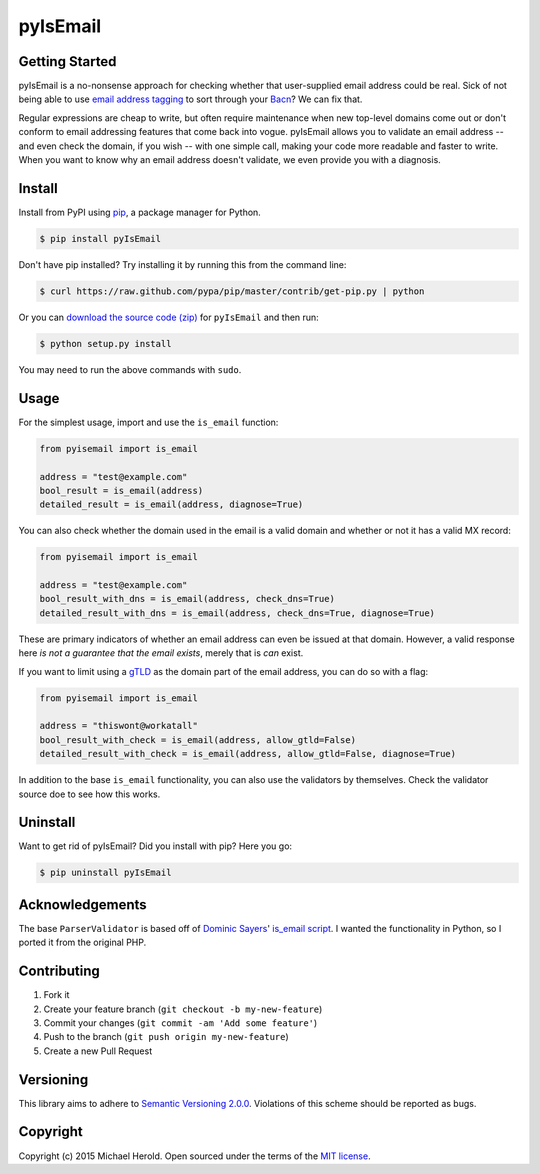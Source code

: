 pyIsEmail
=========

|pypi| |ci| |coveralls| |downloads|

Getting Started
---------------

pyIsEmail is a no-nonsense approach for checking whether that
user-supplied email address could be real. Sick of not being able to use
`email address tagging`_ to sort through your `Bacn`_? We can fix that.

Regular expressions are cheap to write, but often require maintenance when
new top-level domains come out or don't conform to email addressing
features that come back into vogue. pyIsEmail allows you to validate an
email address -- and even check the domain, if you wish -- with one simple
call, making your code more readable and faster to write. When you want to
know why an email address doesn't validate, we even provide you with
a diagnosis.

.. _email address tagging: http://en.wikipedia.org/wiki/Email_address#Address_tags
.. _Bacn: http://en.wikipedia.org/wiki/Bacn

Install
-------

Install from PyPI using `pip`_, a package manager for Python.

.. code-block:: bash

    $ pip install pyIsEmail

Don't have pip installed? Try installing it by running this from the
command line:

.. code-block:: bash

    $ curl https://raw.github.com/pypa/pip/master/contrib/get-pip.py | python

Or you can `download the source code (zip)`_ for ``pyIsEmail`` and then
run:

.. code-block:: bash

    $ python setup.py install

You may need to run the above commands with ``sudo``.

.. _pip: http://www.pip-installer.org/en/latest/
.. _download the source code (zip): https://github.com/michaelherold/pyIsEmail/zipball/master

Usage
-----

For the simplest usage, import and use the ``is_email`` function:

.. code-block:: python

    from pyisemail import is_email

    address = "test@example.com"
    bool_result = is_email(address)
    detailed_result = is_email(address, diagnose=True)

You can also check whether the domain used in the email is a valid domain
and whether or not it has a valid MX record:

.. code-block:: python

    from pyisemail import is_email

    address = "test@example.com"
    bool_result_with_dns = is_email(address, check_dns=True)
    detailed_result_with_dns = is_email(address, check_dns=True, diagnose=True)

These are primary indicators of whether an email address can even be
issued at that domain. However, a valid response here *is not a guarantee
that the email exists*, merely that is *can* exist.

If you want to limit using a `gTLD`_ as the domain part of the email
address, you can do so with a flag:

.. code-block:: python

    from pyisemail import is_email

    address = "thiswont@workatall"
    bool_result_with_check = is_email(address, allow_gtld=False)
    detailed_result_with_check = is_email(address, allow_gtld=False, diagnose=True)

In addition to the base ``is_email`` functionality, you can also use the
validators by themselves. Check the validator source doe to see how this
works.

.. _gTLD: https://en.wikipedia.org/wiki/Generic_top-level_domain

Uninstall
---------

Want to get rid of pyIsEmail? Did you install with pip? Here you go:

.. code-block:: bash

    $ pip uninstall pyIsEmail

Acknowledgements
----------------

The base ``ParserValidator`` is based off of `Dominic Sayers`_' `is_email
script`_. I wanted the functionality in Python, so I ported it from the
original PHP.

.. _Dominic Sayers: https://github.com/dominicsayers
.. _is_email script: https://github.com/dominicsayers/isemail

Contributing
------------

1. Fork it
2. Create your feature branch (``git checkout -b my-new-feature``)
3. Commit your changes (``git commit -am 'Add some feature'``)
4. Push to the branch (``git push origin my-new-feature``)
5. Create a new Pull Request

Versioning
----------

This library aims to adhere to `Semantic Versioning 2.0.0`_. Violations of
this scheme should be reported as bugs.

.. _Semantic Versioning 2.0.0: http://semver.org/

Copyright
---------

Copyright (c) 2015 Michael Herold. Open sourced under the terms of the
`MIT license`_.

.. _MIT license: http://opensource.org/licenses/MIT


.. |pypi| image:: https://img.shields.io/pypi/v/pyIsEmail.svg?style=flat-square
   :target: https://pypi.python.org/pypi/pyIsEmail
   :alt: Latest version released on PyPI
.. |ci| image:: https://github.com/michaelherold/pyIsEmail/actions/workflows/ci.yml/badge.svg
   :target: https://github.com/michaelherold/pyIsEmail/actions/workflows/ci.yml
.. |coveralls| image:: https://img.shields.io/coveralls/michaelherold/pyIsEmail/master.svg?style=flat-square
   :target: https://coveralls.io/r/michaelherold/pyIsEmail?branch=master
   :alt: Test coverage
.. |downloads| image:: https://img.shields.io/pypi/dm/pyIsEmail.svg?style=flat-square
   :target: https://pypi.python.org/pypi/pyIsEmail/
